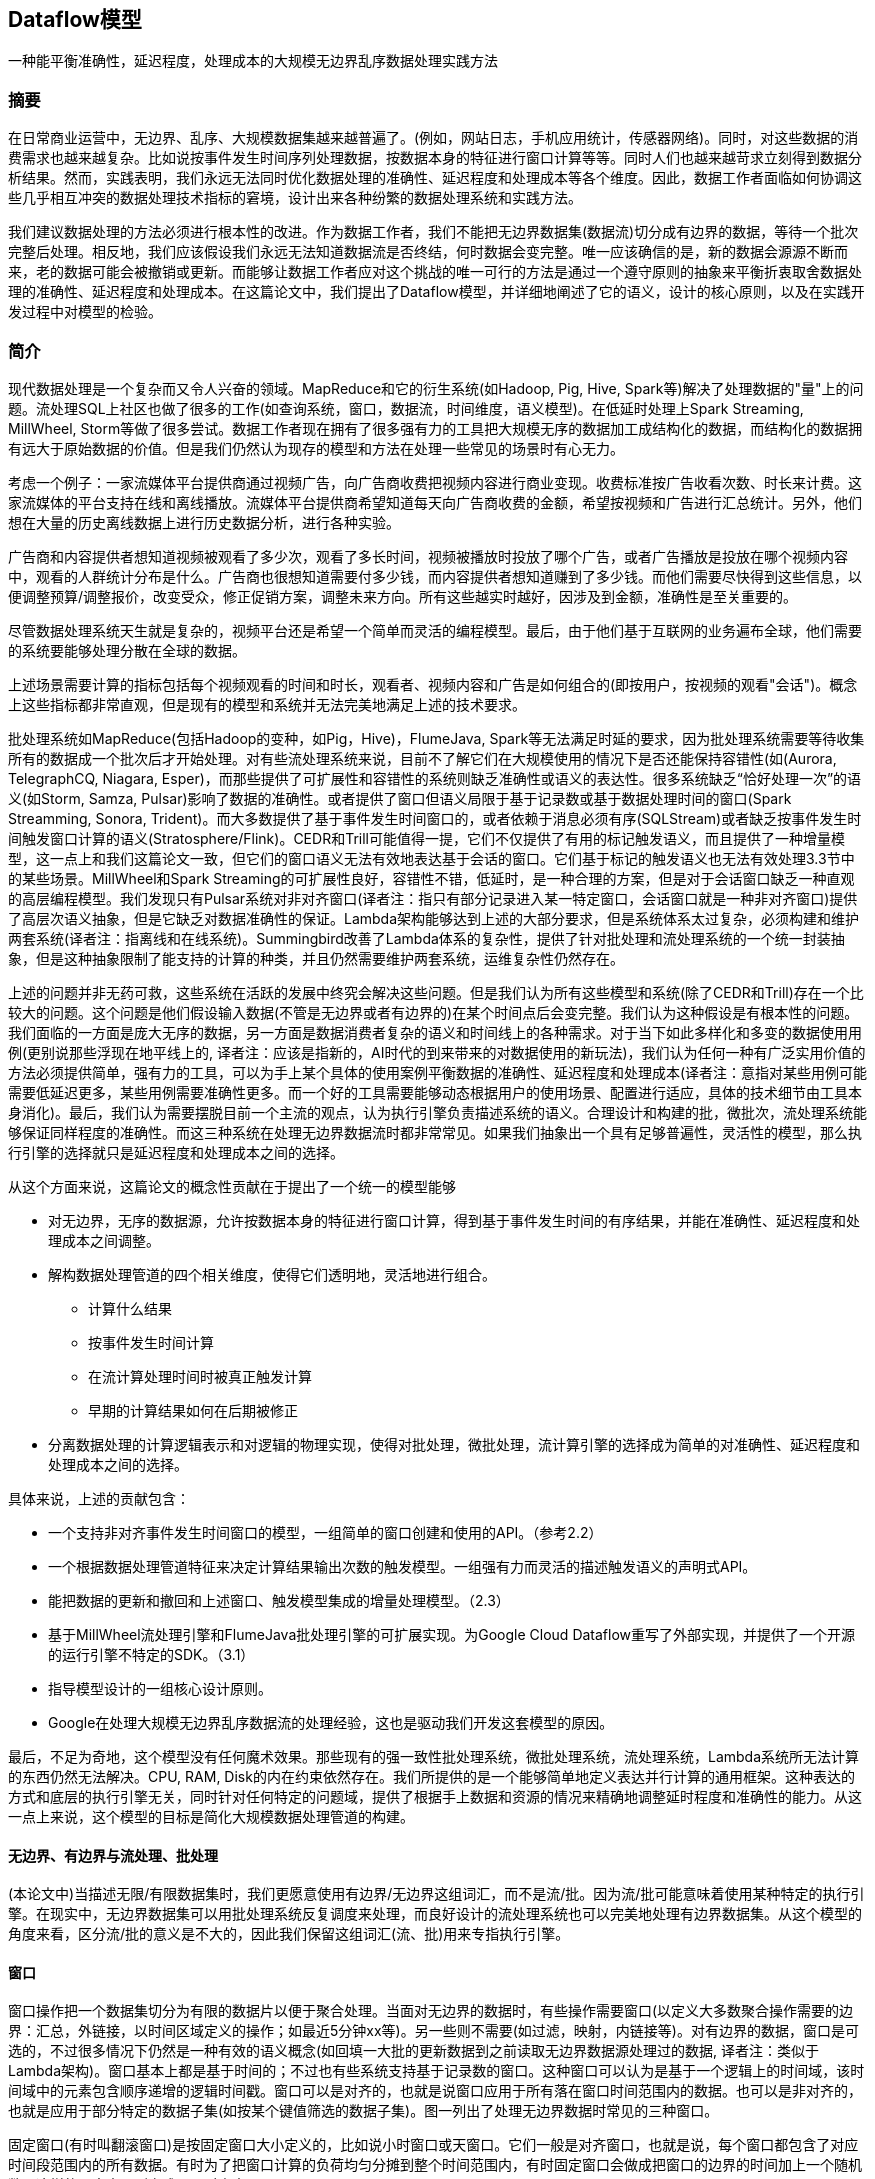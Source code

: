 == Dataflow模型

一种能平衡准确性，延迟程度，处理成本的大规模无边界乱序数据处理实践方法

=== 摘要

在日常商业运营中，无边界、乱序、大规模数据集越来越普遍了。(例如，网站日志，手机应用统计，传感器网络)。同时，对这些数据的消费需求也越来越复杂。比如说按事件发生时间序列处理数据，按数据本身的特征进行窗口计算等等。同时人们也越来越苛求立刻得到数据分析结果。然而，实践表明，我们永远无法同时优化数据处理的准确性、延迟程度和处理成本等各个维度。因此，数据工作者面临如何协调这些几乎相互冲突的数据处理技术指标的窘境，设计出来各种纷繁的数据处理系统和实践方法。

我们建议数据处理的方法必须进行根本性的改进。作为数据工作者，我们不能把无边界数据集(数据流)切分成有边界的数据，等待一个批次完整后处理。相反地，我们应该假设我们永远无法知道数据流是否终结，何时数据会变完整。唯一应该确信的是，新的数据会源源不断而来，老的数据可能会被撤销或更新。而能够让数据工作者应对这个挑战的唯一可行的方法是通过一个遵守原则的抽象来平衡折衷取舍数据处理的准确性、延迟程度和处理成本。在这篇论文中，我们提出了Dataflow模型，并详细地阐述了它的语义，设计的核心原则，以及在实践开发过程中对模型的检验。

=== 简介

现代数据处理是一个复杂而又令人兴奋的领域。MapReduce和它的衍生系统(如Hadoop, Pig, Hive, Spark等)解决了处理数据的"量"上的问题。流处理SQL上社区也做了很多的工作(如查询系统，窗口，数据流，时间维度，语义模型)。在低延时处理上Spark Streaming, MillWheel, Storm等做了很多尝试。数据工作者现在拥有了很多强有力的工具把大规模无序的数据加工成结构化的数据，而结构化的数据拥有远大于原始数据的价值。但是我们仍然认为现存的模型和方法在处理一些常见的场景时有心无力。

考虑一个例子：一家流媒体平台提供商通过视频广告，向广告商收费把视频内容进行商业变现。收费标准按广告收看次数、时长来计费。这家流媒体的平台支持在线和离线播放。流媒体平台提供商希望知道每天向广告商收费的金额，希望按视频和广告进行汇总统计。另外，他们想在大量的历史离线数据上进行历史数据分析，进行各种实验。

广告商和内容提供者想知道视频被观看了多少次，观看了多长时间，视频被播放时投放了哪个广告，或者广告播放是投放在哪个视频内容中，观看的人群统计分布是什么。广告商也很想知道需要付多少钱，而内容提供者想知道赚到了多少钱。而他们需要尽快得到这些信息，以便调整预算/调整报价，改变受众，修正促销方案，调整未来方向。所有这些越实时越好，因涉及到金额，准确性是至关重要的。

尽管数据处理系统天生就是复杂的，视频平台还是希望一个简单而灵活的编程模型。最后，由于他们基于互联网的业务遍布全球，他们需要的系统要能够处理分散在全球的数据。

上述场景需要计算的指标包括每个视频观看的时间和时长，观看者、视频内容和广告是如何组合的(即按用户，按视频的观看"会话")。概念上这些指标都非常直观，但是现有的模型和系统并无法完美地满足上述的技术要求。

批处理系统如MapReduce(包括Hadoop的变种，如Pig，Hive)，FlumeJava, Spark等无法满足时延的要求，因为批处理系统需要等待收集所有的数据成一个批次后才开始处理。对有些流处理系统来说，目前不了解它们在大规模使用的情况下是否还能保持容错性(如(Aurora, TelegraphCQ, Niagara, Esper)，而那些提供了可扩展性和容错性的系统则缺乏准确性或语义的表达性。很多系统缺乏“恰好处理一次”的语义(如Storm, Samza, Pulsar)影响了数据的准确性。或者提供了窗口但语义局限于基于记录数或基于数据处理时间的窗口(Spark Streamming, Sonora, Trident)。而大多数提供了基于事件发生时间窗口的，或者依赖于消息必须有序(SQLStream)或者缺乏按事件发生时间触发窗口计算的语义(Stratosphere/Flink)。CEDR和Trill可能值得一提，它们不仅提供了有用的标记触发语义，而且提供了一种增量模型，这一点上和我们这篇论文一致，但它们的窗口语义无法有效地表达基于会话的窗口。它们基于标记的触发语义也无法有效处理3.3节中的某些场景。MillWheel和Spark Streaming的可扩展性良好，容错性不错，低延时，是一种合理的方案，但是对于会话窗口缺乏一种直观的高层编程模型。我们发现只有Pulsar系统对非对齐窗口(译者注：指只有部分记录进入某一特定窗口，会话窗口就是一种非对齐窗口)提供了高层次语义抽象，但是它缺乏对数据准确性的保证。Lambda架构能够达到上述的大部分要求，但是系统体系太过复杂，必须构建和维护两套系统(译者注：指离线和在线系统)。Summingbird改善了Lambda体系的复杂性，提供了针对批处理和流处理系统的一个统一封装抽象，但是这种抽象限制了能支持的计算的种类，并且仍然需要维护两套系统，运维复杂性仍然存在。

上述的问题并非无药可救，这些系统在活跃的发展中终究会解决这些问题。但是我们认为所有这些模型和系统(除了CEDR和Trill)存在一个比较大的问题。这个问题是他们假设输入数据(不管是无边界或者有边界的)在某个时间点后会变完整。我们认为这种假设是有根本性的问题。我们面临的一方面是庞大无序的数据，另一方面是数据消费者复杂的语义和时间线上的各种需求。对于当下如此多样化和多变的数据使用用例(更别说那些浮现在地平线上的, 译者注：应该是指新的，AI时代的到来带来的对数据使用的新玩法)，我们认为任何一种有广泛实用价值的方法必须提供简单，强有力的工具，可以为手上某个具体的使用案例平衡数据的准确性、延迟程度和处理成本(译者注：意指对某些用例可能需要低延迟更多，某些用例需要准确性更多。而一个好的工具需要能够动态根据用户的使用场景、配置进行适应，具体的技术细节由工具本身消化)。最后，我们认为需要摆脱目前一个主流的观点，认为执行引擎负责描述系统的语义。合理设计和构建的批，微批次，流处理系统能够保证同样程度的准确性。而这三种系统在处理无边界数据流时都非常常见。如果我们抽象出一个具有足够普遍性，灵活性的模型，那么执行引擎的选择就只是延迟程度和处理成本之间的选择。

从这个方面来说，这篇论文的概念性贡献在于提出了一个统一的模型能够

* 对无边界，无序的数据源，允许按数据本身的特征进行窗口计算，得到基于事件发生时间的有序结果，并能在准确性、延迟程度和处理成本之间调整。

* 解构数据处理管道的四个相关维度，使得它们透明地，灵活地进行组合。

** 计算什么结果

** 按事件发生时间计算

** 在流计算处理时间时被真正触发计算

** 早期的计算结果如何在后期被修正

* 分离数据处理的计算逻辑表示和对逻辑的物理实现，使得对批处理，微批处理，流计算引擎的选择成为简单的对准确性、延迟程度和处理成本之间的选择。

具体来说，上述的贡献包含：

* 一个支持非对齐事件发生时间窗口的模型，一组简单的窗口创建和使用的API。（参考2.2）

* 一个根据数据处理管道特征来决定计算结果输出次数的触发模型。一组强有力而灵活的描述触发语义的声明式API。

* 能把数据的更新和撤回和上述窗口、触发模型集成的增量处理模型。（2.3）

* 基于MillWheel流处理引擎和FlumeJava批处理引擎的可扩展实现。为Google Cloud Dataflow重写了外部实现，并提供了一个开源的运行引擎不特定的SDK。（3.1）

* 指导模型设计的一组核心设计原则。

* Google在处理大规模无边界乱序数据流的处理经验，这也是驱动我们开发这套模型的原因。

最后，不足为奇地，这个模型没有任何魔术效果。那些现有的强一致性批处理系统，微批处理系统，流处理系统，Lambda系统所无法计算的东西仍然无法解决。CPU, RAM, Disk的内在约束依然存在。我们所提供的是一个能够简单地定义表达并行计算的通用框架。这种表达的方式和底层的执行引擎无关，同时针对任何特定的问题域，提供了根据手上数据和资源的情况来精确地调整延时程度和准确性的能力。从这一点上来说，这个模型的目标是简化大规模数据处理管道的构建。

==== 无边界、有边界与流处理、批处理

(本论文中)当描述无限/有限数据集时，我们更愿意使用有边界/无边界这组词汇，而不是流/批。因为流/批可能意味着使用某种特定的执行引擎。在现实中，无边界数据集可以用批处理系统反复调度来处理，而良好设计的流处理系统也可以完美地处理有边界数据集。从这个模型的角度来看，区分流/批的意义是不大的，因此我们保留这组词汇(流、批)用来专指执行引擎。

==== 窗口

窗口操作把一个数据集切分为有限的数据片以便于聚合处理。当面对无边界的数据时，有些操作需要窗口(以定义大多数聚合操作需要的边界：汇总，外链接，以时间区域定义的操作；如最近5分钟xx等)。另一些则不需要(如过滤，映射，内链接等)。对有边界的数据，窗口是可选的，不过很多情况下仍然是一种有效的语义概念(如回填一大批的更新数据到之前读取无边界数据源处理过的数据, 译者注：类似于Lambda架构)。窗口基本上都是基于时间的；不过也有些系统支持基于记录数的窗口。这种窗口可以认为是基于一个逻辑上的时间域，该时间域中的元素包含顺序递增的逻辑时间戳。窗口可以是对齐的，也就是说窗口应用于所有落在窗口时间范围内的数据。也可以是非对齐的，也就是应用于部分特定的数据子集(如按某个键值筛选的数据子集)。图一列出了处理无边界数据时常见的三种窗口。

固定窗口(有时叫翻滚窗口)是按固定窗口大小定义的，比如说小时窗口或天窗口。它们一般是对齐窗口，也就是说，每个窗口都包含了对应时间段范围内的所有数据。有时为了把窗口计算的负荷均匀分摊到整个时间范围内，有时固定窗口会做成把窗口的边界的时间加上一个随机数，这样的固定窗口则变成了不对齐窗口。

image::windowpattern.png[]

滑动窗口按窗口大小和滑动周期大小来定义，比如说小时窗口，每一分钟滑动一次。这个滑动周期一般比窗口大小小，也就是说窗口有相互重合之处。滑动窗口一般也是对齐的；尽管上面的图为了画出滑动的效果窗口没有遮盖到所有的键，但其实五个滑动窗口其实是包含了所有的3个键，而不仅仅是窗口3包含了所有的3个键。固定窗口可以看做是滑动窗口的一个特例，即窗口大小和滑动周期大小相等。

会话是在数据的子集上捕捉一段时间内的活动。一般来说会话按超时时间来定义，任何发生在超时时间以内的事件认为属于同一个会话。会话是非对齐窗口。如上图，窗口2只包含key 1，窗口3则只包含key 2。而窗口1和4都包含了key 3。(译者注：假设key是用户id，那么两次活动之间间隔超过了超时时间，因此系统需要重新定义一个会话窗口。)

==== 时间域

当处理包含事件发生时间的数据时，有两个时间域需要考虑。尽管已经有很多文献提到(特别是时间管理，语义模型，窗口，乱序处理，标记，心跳，水位标记，帧)，这里仍然重复一下，因为这个概念清晰之后2.3节会更易于理解。这两个时间域是：

* 事件发生时间。事件发生时间是指当该事件发生时，该事件所在的系统记录下来的系统时间。

* 处理时间。处理时间是指在数据处理管道中处理数据时，一个事件被数据处理系统观察到的时间，是数据处理系统的时间。注意我们这里不假设在分布式系统中时钟是同步的。

一个事件的事件发生时间是永远不变的，但是一个事件的处理时间随着它在数据管道中一步步被处理时持续变化的。这个区别是非常重要的，特别是我们需要根据事件的发生时间进行分析的时候。

在数据处理过程中，由于系统本身的一些现实影响(通信延迟，调度算法，处理时长，管道中间数据序列化等)会导致这两个时间存在差值且动态波动(见图2)。使用记录全局数据处理进度的标记、或水位标记，是一种很好的方式来可视化这个差值。在本论文中，我们采用一种类似MillWheel的水位标记，它是一个时间戳，代表小于这个时间戳的数据已经完全被系统处理了(通常用启发式方法建立)。我们之前曾经说过，数据已经被完全处理的标记经常和数据的准确性是相互冲突的，因此，我们不会太过于依赖于水位标记。不过，它确实是一种有用的手段。系统可以用它猜测所有事件发生时间早于水位标记的数据已经完全被观察到。应用可以用它来可视化处理时间差，也用它来监控系统总体的健康状况和总体处理进展，也可以用它来做一些不影响数据准确性的决策，比如基本垃圾回收策略等。

image::timedomainskew.png[]

(译者注：假设事件发生系统和数据处理系统的时钟完全同步)在理想的情况下，两个时间的差值应该永远为零；事件一旦发生，我们就马上处理掉。现实则更像图2那样。从12点开始，由于数据处理管道的延迟，水位标记开始偏离真实时间，12:02时则靠近回来，而12:03的时候延迟变得更大。在分布式数据处理系统里，这种偏差波动非常普遍，在考虑数据处理系统如何提供一个正确的，可重复的结果时，把这种情况纳入考虑很关键。

水位标记的建立

对大多数现实世界中分布式数据集，系统缺乏足够的信息来建立一个100%准确的水位标记。举例来说，在视频观看"会话"的例子中，考虑离线观看。如果有人把他们的移动设备带到野外，系统根本没有办法知道他们何时会回到有网络连接的地带，然后开始上传他们在没有网络连接时观看视频的数据。因此，大多数的水位定义是基于有限的信息启发式地定义。对于带有未处理数据的元数据的结构化输入源，比如说日志文件(译者注：可能应该不是泛指一般的日志文件)，水位标记的猜测明显要准确些，因此大多数情况下可以作为一个处理完成的估计。另外，很重要的一点，一旦水位标记建立之后，它可以被传递到数据处理管道的下游(就像标记(Punctuation)那样, 译者注：类似于Flink的checkpoint barrier)。当然下游要明确知道这个水位标记仍然是一个猜测。

=== DataFlow模型

在这一个小节中，我们将定义正式的系统模型。我们还会解释为什么它的语义足够泛化，能涵盖标准的批处理，微批次处理，流处理，以及混合了流批语义的Lambda架构。代码示例是基于Dataflow的Java SDK的一个简化版本，是从FlumeJava API演化而来。

==== 核心编程模型

我们先从经典的批处理模型开始来考虑我们的核心编程模型。Dataflow SDK把所有的数据抽象为键值对，对键值对有两个核心的数据转换操作：

* ParDo 用来进行通用的并行化处理。每个输入元素(这个元素本身有可能是一个有限的集合)都会使用一个UDF进行处理(在Dataflow中叫做DoFn)，输出是0或多个输出元素。这个例子是把键的前缀进行展开，然后把值复制到展开后的键构成新的键值对并输出。

image::pardo.png[]

* GroupByKey用来按键值把元素重新分组

image::groupbykey.png[]

ParDo操作因为是对每个输入的元素进行处理，因此很自然地就可以适用于无边界的数据。而GroupByKey操作，在把数据发送到下游进行汇总前，需要收集到指定的键对应的所有数据。如果输入源是无边界的，那么我们不知道何时才能收集到所有的数据。所以通常的解决方案是对数据使用窗口操作。

==== 窗口

支持聚合操作的系统经常把GroupByKey操作重新定义成为GroupByKeyAndWindow操作。我们在这一点上的主要贡献是支持非对齐窗口。这个贡献包含两个关键性的洞见：第一是从模型简化的角度上，把所有的窗口策略都当做非对齐窗口，而底层实现来负责把对齐窗口作为一个特例进行优化。第二点是窗口操作可以被分隔为两个互相相关的操作：

* set<Window> AssignWindows(T datum)即窗口分配操作。这个操作把元素分配到0或多个窗口中去。这个也就是Li在[22]中提到的桶操作符。

* set<window> MergeWindows(Set<Window>  windows)即窗口合并操作，这个操作在汇总时合并窗口。这使得数据驱动的窗口在随着数据到达的过程中逐渐建立起来并进行汇总操作。

对于任何一种窗口策略，这两种操作都是密切相关的。滑动窗口分配需要滑动窗口合并，而会话窗口分配需要会话窗口合并。

注意，为了原生地支持事件发生时间窗口，我们现在定义系统中传递的数据不再仅仅是键值对(key, value)，而是一个四元组(key, value, event_time, window)。数据进入系统时需要自带事件发生时间戳(后期在管道处理过程中也可以修改)，然后初始化分配一个默认的覆盖所有事件发生时间的全局窗口。而全局窗口语义默认等同于标准的批处理模型。

===== 窗口分配

从模型角度来说，把一条数据分配给某几个窗口意味着把这条数据复制给了这些窗口。以图3为例，它是把两条记录分配给一个2分钟宽，每一分钟滑动一次的窗口。(简单起见，时间戳用HH:MM的格式给出)

在这个例子中，两条数据在两个窗口中冗余存在，因而最后变成了四条记录。另外注意一点，窗口是直接关联到数据元素本身的，因此，窗口的分配可以在处理管道的聚合发生前的任何一处进行。这一点很重要，因为聚合操作有可能是下游复杂组合数据转换的一个子操作。(如Sum.integersPerKey, 译者注：下文会提到，这个转换是指键值对中的值为整形，把整形值按键进行求和)。

image::windowassignment.png[]

===== 窗口合并

窗口合并作为GroupByKeyAndWindow的一部分出现，要解释清楚的话，我们最好拿例子来阐述。我们拿会话窗口来作为例子，因为会话窗口正是我们想要解决的用例之一。图4展示了例子数据4条，3条包含的键是k1，一条是k2，窗口按会话窗口组织，会话的过期时间是30分钟。所有4条记录初始时都属于默认的全局窗口。AssignWindows的会话窗口实现把每个元素都放入一个30分钟长的单个窗口，这个窗口的时间段如果和另外一个窗口的时间段相互重合，则意味着这两个窗口应该属于同一个会话。AssignWindows后是GroupByKeyAndWindow的操作，这个操作其实由五个部分组成：

* DropTimestamps – 删除数据上的时间戳，因为窗口合并后，后续的计算只关心窗口。

* GroupByKey – 把(值, 窗口)二元组按键进行分组

* MergeWindows – 窗口合并。把同一个键的(值, 窗口)进行窗口合并。具体的合并方式取决于窗口策略。在这个例子中，窗口v1和v4重叠，因此会话窗口策略把这两个窗口合并为一个新的，更长的会话窗口。(如粗体所示)

* GroupAlsoByWindow – 对每个键，把值按合并后的窗口进行进一步分组。在本例中，由于v1和v4已经合并进了同一个窗口，因此这一步里面v1和v4被分到了同一组。

* ExpandToElements – 把已经按键，按窗口分好组的元素扩展成(键, 值, 事件发生时间, 窗口)四元组。这里的时间戳是新的按窗口的时间戳。在这个例子里我们取窗口的结束时间作为这条记录的时间戳，但任何大于或等于窗口中最老的那条记录的时间戳都认为是符合水位标记正确性的。

image::windowmerging.png[]

===== API

下面我们使用Cloud Dataflow SDK来展示使用窗口操作的例子。

下面是计算对同一个键的整型数值求和

[source,java]
----
PCollection<KV<String, Integer>> input = IO.read(...);
PCollection<KV<String, Integer>> output = input.apply(Sum.integersPerKey());
----

假如说要对30分钟长的会话窗口进行同样的计算，那么只要在求和前增加一个window.into调用就可以了

[source,java]
----
PCollection<KV<String, Integer>> input = IO.read(...);
PCollection<KV<String, Integer>> output = input
  .apply(Window.into(Sessions.withGapDuration( Duration.standardMinutes(30))))
  .apply(Sum.integersPerKey());
----

==== 触发器和增量处理

构建非对齐的事件发生时间窗口是一个进步，不过我们还有两个问题需要解决

* 我们需要提供基于记录和基于处理时间的窗口。否则我们会和现有的其他系统的窗口语义不兼容。

* 我们需要知道何时把窗口计算结果发往下游。由于数据事件发生时间的无序性，我们需要某种其他的信号机制来明确窗口已经完结(译者注：就是说，窗口所应该包含的数据已经完全到达并且被窗口观察到，包含到)。

关于第一点，基于记录数和基于处理时间的窗口，我们会在2.4里解决。而眼下需要讨论建立一个保证窗口完整性的方法。提到窗口完整性，一个最开始的想法是使用某种全局事件发生时间进展机制，比如水位标记来解决。然而，水位标记本身对数据处理的准确性有两个主要的影响:

* 水位标记可能设置的过短，因此在水位标记达到后仍然有记录到达。对于分布式的数据源头来说，很难去推断出一个完全完美的事件发生时间水位标记，因此无法完全依赖于水位标记，否则我们无法达到100%的准确性。

* 水位标记可能设置的过长。因为水位标记是全局性的进度指标，只要一个迟到的数据项就能影响到整个数据处理管道的水位标记。就算是一个正常工作的数据处理管道，它的处理延迟波动很小，受输入源的影响，这种延迟的基准仍然可能有几分钟甚至更高。因此，使用水位标记作为窗口完整信号并触发窗口计算结果很可能导致整个处理结果比Lambda架构有更高的延迟。

由于上述的原因，我们认为光使用水位标记是不够的。从Lambda架构中我们获得了规避完整性问题的启发：它不是尽快地提供完全准确的答案，而是说，它先是尽快通过流式处理管道提供一个最佳的低延迟估计，同时承诺最终会通过批处理管道提供正确的和一致的答案(当然前提条件是批处理作业启动时，需要的数据应该已经全部到达了；如果数据后期发生了变化，那么批处理要重新执行以获得准确答案)。如果我们要在一个单一的数据处理管道里做到同样的事情(不管采用哪种执行引擎)，那么我们需要一种对任一窗口能够提供多种答案(或者可以叫做窗格, 译者注：对窗口这个比喻的引申)的方式。我们把这种功能叫做“触发器”。这种"触发器"可以选择在何时触发指定窗口的输出结果。

简单来说，触发器是一种受内部或者外信号激励的激发GroupByKeyAndWindow执行并输出执行结果的机制。他们对窗口模型是互补的，各自从不同的时间维度上影响系统的行为：

* 窗口 决定哪些事件发生时间段(where)的数据被分组到一起来进行聚合操作

* 触发 决定在什么处理时间(when)窗口的聚合结果被处理输出成一个窗格

我们的系统提供了基于窗口的完成度估计的预定义触发器。(完成度估计基于水位标记。完成度估计也包括水位标记完成百分位。它提供了一种有效的处理迟到记录的语义，而且在批处理和流处理引擎中都适用。允许使用者处理少量的一部分的记录来快速获得结果，而不是痴痴地等待最后的一点点数据到来)。触发器也有基于处理时间的，基于数据抵达状况的(如记录数，字节数，数据到达标记(punctuations)，模式匹配等)。我们也支持对基础触发器进行逻辑组合(与，或)，循环，序列和其他一些复合构造方法。另外，用户可以基于执行引擎的元素(如水位计时器，处理时间计时器，数据到达，复合构造)和任意的外部相关信号(如数据注入请求，外部数据进展指标，RPC完成回调等)自定义触发器。在2.4里我们会更详细地看一些具体的例子。

除了控制窗口结果计算何时触发，触发器还提供了三种不同的模式来控制不同的窗格(计算结果)之间是如何相互关联的。

* 抛弃 窗口触发后，窗口内容被抛弃，而之后窗口计算的结果和之前的结果不存在相关性。当下游的数据消费者(不管是数据处理管道的内部还是外部)希望触发计算结果之间相互独立(比如对插入的数据进行求和的场景)，那么这种情况就比较适用。另外，抛弃因为不需要缓存历史数据，因此对比其他两种模式，抛弃模式在状态缓存上是最高效的。不过累积性的操作可以建模成Dataflow的Combiner，对窗口状态管理可以用增量的方式处理。对我们视频观看会话的用例来说，抛弃模式是不够的，因为要求下游消费者只关心会话的部分数据是不合理的。

* 累积：触发后，窗口内容被完整保留住持久化的状态中，而后期的计算结果成为对上一次结果的一个修正的版本。这种情况下，当下游的消费者收到同一个窗口的多次计算结果时，会用新的计算结果覆盖掉老的计算结果。这也是Lambda架构使用的方式，流处理管道产出低延迟的结果，之后被批处理管道的结果覆盖掉。对视频会话的用例来说，如果我们把会话窗口的内容进行计算然后把结果直接写入到支持更新的输出源(如数据库或者键值存储)，这种方案是足够的了。

* 累积和撤回：触发后，在进行累积语义的基础上，计算结果的一份复制也被保留到持久化状态中。当窗口将来再次触发时，上一次的结果值先下发做撤回处理，然后新的结果作为正常数据下发。如果数据处理管道有多个串行的GroupByKeyAndWindow操作时，撤回是必要的，因为同一个窗口的不同触发计算结果可能在下游会被分组到不同键中去。在这种情况下，除非我们通过一个撤回操作，撤回上一次聚合操作的结果，否则下游的第二次聚合操作会产生错误的结果。Dataflow的combiner操作是支持撤回的，只要调用uncombine方法就可以进行撤回。而对于视频会话用例来说，这种模型是非常理想的。比如说，如果我们在下游从会话创建一开始，我们就基于会话的某些属性进行汇总统计，例如检查不受欢迎的广告(比如说在很多会话中这个广告的被观察时长不长于5秒)。早期的计算结果随着输入的增加(比如说原来在野外观看视频的用户已经回来了并上传了他们的日志)可能变得无效。对于包含多个阶段的聚合操作的复杂数据处理管道，撤回方式帮助我们应对源头数据的变化，得到正确的数据处理结果。(简单的撤回实现只能支持确定性的计算，而非确定性计算的支持需要更复杂，代价也更高。我们已经看到这样的使用场景，比如说概率模型, 译者注：比如说基于布隆过滤器的UV统计)。

image::eventtime.png[]

很多例子都要考虑水位线，因此我们的图当中也包括了理想的水位线，也包括了实际的水位线。直的虚线代表了理想的水位线，即，事件发生时间和数据处理时间不存在任何延迟，所有的数据一产生就马上消费了。不过考虑到分布式系统的不确定性，这两个时间之间有偏差是非常普遍的。在图5中，实际的水位线(黑色弯曲虚线)很好的说明了这一点。另外注意由于实际的水位线是猜测获得的，因此有一个迟到比较明显的数据点落在了水位线的后面。

如果我们在传统的批处理系统中构建上述的对数据进行求和的数据处理管道，那么我们会等待所有的数据到达，然后聚合成一个批次(因为我们现在假设所有的数据拥有同样的键)，再进行求和，得到了结果51。如图6所示黑色的长方形是这个运算的示意图。长方形的区域代表求和运算涵盖的处理时间和参与运算的数据的事件发生时间区间。长方形的上沿代表计算发生，获得结果的管道处理时间点。因为传统的批处理系统不关心数据的事件发生时间，所有的数据被涵盖在一个大的全局性窗口中，因此包含了所有事件发生时间内的数据。而且因为管道的输出在收到所有数据后只计算一次，因此这个输出包含了所有处理时间的数据(译者注：处理时间是数据系统观察到数据的时间，而不是运算发生时的时间。)

image::batchexecution.png[]

注意上图中包含了水位线。尽管在传统批处理系统中不存在水位线的概念，但是在语义上我们仍然可以引入它。批处理的水位线刚开始时一直停留不动。直到系统收到了所有数据并开始处理，水位线近似平行于事件发生时间轴开始平移，然后一直延伸到无穷远处。我们之所以讨论这一点，是因为如果让流处理引擎在收到所有数据之后启动来处理数据，那么水位线进展和传统批处理系统是一模一样的。(译者注：这提示我们其实水位线的概念可以同样适用于批处理)

现在假设我们要把上述的数据处理管道改造成能够接入无边界数据源的管道。在Dataflow模型中，默认的窗口触发方式是当水位线移过窗口时吐出窗口的执行结果。但如果对一个无边界数据源我们使用了全局性窗口，那么窗口就永远不会触发(译者注：因为窗口的大小在不停地扩大)。因此，我们要么用其他的触发器触发计算(而不是默认触发器)，或者按某种别的方式开窗，而不是一个唯一的全局性窗口。否则，我们永远不会获得计算结果输出。

我们先来尝试改变窗口触发方式，因为这会帮助我们产生概念上一致的输出(一个全局的包含所有时间的按键进行求和)，周期性地输出更新的结果。在这个例子中，我们使用了Window.trigger操作，按处理时间每分钟周期性重复触发窗口的计算。我们使用累积的方式对窗口结果进行修正(假设结果输出到一个数据库或者KV数据库，因而新的结果会持续地覆盖之前的计算结果)。这样，如图7所示，我们每分钟(处理时间)产生更新的全局求和结果。注意图中半透明的输出长方形是相互重叠的，这是因为累积窗格处理机制计算时包含了之前的窗口内容。

[source,java]
----
PCollection<KV<String, Integer>> output = input
    .apply(Window.trigger(Repeat(AtPeriod(1, MINUTE)))
    .accumulating())
    .apply(Sum.integersPerKey());
----

image::globalwindows.png[]

如果我们想要求出每分钟的和的增量，那么我们可以使用窗格的抛弃模式，如图8所示。注意这是很多流处理引擎的处理时间窗口的窗口计算模式。窗格不再相互重合，因此窗口的结果包含了相互独立的时间区域内的数据。

[source,java]
----
PCollection<KV<String, Integer>> output = input
    .apply(Window.trigger(Repeat(AtPeriod(1, MINUTE)))
    .discarding())
    .apply(Sum.integersPerKey());
----

image::discarding.png[]

另外一种更健壮的处理时间窗口的实现方式，是把数据摄入时的数据到达时间作为数据的事件发生时间，然后使用事件发生时间窗口。这样的另一个效果是系统对流入系统的数据的事件发生时间非常清楚，因而能够生成完美的水位线，不会存在迟到的数据。如果数据处理场景中不关心真正的事件发生时间，或者无法获得真正的事件发生时间，那么采用这种方式生成事件发生时间是一种非常低成本且有效的方式。

在我们讨论其他类型的窗口前，我们先来考虑下另外一种触发器。一种常见的窗口模式是基于记录数的窗口。我们可以通过改变触发器为每多少条记录到达触发一次的方式来实现基于记录数的窗口。图9是一个以两条记录为窗口大小的例子。输出是窗口内相邻的两条记录之和。更复杂的记录数窗口(比如说滑动记录数窗口)可以通过定制化的窗口触发器来支持。

[source,java]
----
PCollection<KV<String, Integer>> output = input
    .apply(Window.trigger(Repeat(AtCount(2)))
    .discarding())
    .apply(Sum.integersPerKey());
----

image::atcount.png[]

我们接下来考虑支持无边界数据源的其他选项，不再仅仅考虑全局窗口。一开始，我们来观察固定的2分钟窗口，累积窗格。

[source,java]
----
PCollection<KV<String, Integer>> output = input
    .apply(Window.into(FixedWindows.of(2, MINUTES)
    .accumulating())
    .apply(Sum.integersPerKey());
----

这里没有定义触发器，那么系统采用的是默认触发器。相当于

[source,java]
----
PCollection<KV<String, Integer>> output = input
    .apply(Window.into(FixedWindows.of(2, MINUTES))
    .trigger(Repeat(AtWatermark())))
    .accumulating())
    .apply(Sum.integersPerKey());
----

水位线触发器是指当水位线越过窗口底线时窗口被触发。我们这里假设批处理和流处理系统都实现了水位线(详见3.1)。Repeat代表的含义是如何处理迟到的数据。在这里Repeat意味着当有迟于水位线的记录到达时，窗口都会立即触发再次进行计算，因为按定义，此时水位线早已经越过窗口底线了。

图10-12描述了上述窗口在三种不同的数据处理引擎上运行的情况。首先我们来观察下批处理引擎上这个数据处理管道如何执行的。受限于我们当前的实现，我们认为数据源现在是有边界的数据源，而传统的批处理引擎会等待所有的数据到来。之后，我们会根据数据的事件发生时间处理，在模拟的水位线到达后窗口计算触发吐出计算结果。整个过程如图10所示：

image::fixedwindowsbatch.png[]

然后来考虑一下微批次引擎，每分钟做一次批次处理。系统会每分钟收集输入的数据进行处理，反复重复进行。每个批次开始后，水位线会从批次的开始时间迅速上升到批次的结束时间(技术上来看基本上是即刻完成的，取决于一分钟内积压的数据量和数据处理管道的吞吐能力)。这样每轮微批次完成后系统会达到一个新的水位线，窗口的内容每次都可能会不同(因为有迟到的数据加入进来)，输出结果也会被更新。这种方案很好的兼顾了低延迟和结果的最终准确性。如图11所示：

image::fixedwindowsmicrobatch.png[]

接下来考虑数据管道在流处理引擎上的执行情况，如图12所示。大多数窗口在水位线越过它们之后触发执行。注意值为9的那个数据点在水位线之后到达。不管什么原因(移动设备离线，网络故障分区等)，系统并没有意识到那一条数据并没有到达，仍然提升了水位线并触发了窗口计算。当值为9的那条记录到达后，窗口会重新触发，计算出一个新的结果值。

如果说我们一个窗口只有一个输出，而且针对迟到的数据仅做一次的修正，那么这个计算方式还是不错的。不过因为窗口要等待水位线进展，整体上的延迟比起微批次系统可能要更糟糕，这就是我们之前在2.3里所说的，单纯依赖水位线可能引起的问题(水位线可能太慢)

image::fixedwindowsstreaming.png[]

如果我们想降低整体的延迟，那么我们可以提供按数据处理时间的触发器进行周期性的触发，这样我们能够尽早得到窗口的计算结果，并且在随后得到周期性的更新，直到水位线越过窗口边界。参见图13。这样我们能够得到比微批次系统更低的延迟，因为数据一到达就进入了窗口随后就可能被触发，而不像在微批次系统里必须等待一个批次数据完全到达。假设微批次系统和流处理系统都是强一致的，那么我们选择哪种引擎，就是在能接受的延迟程度和计算成本之间的选择(对微批次系统也是批大小的选择)。这就是我们这个模型想要达到的目标之一。参见图13：固定窗口，流处理，部分窗格

[source,java]
----
PCollection<KV<String, Integer>> output = input
    .apply(Window.into(FixedWindows.of(2, MINUTES))
        .trigger(SequenceOf(
            RepeatUntil(
                AtPeriod(1, MINUTE),
                AtWatermark()),
            Repeat(AtWatermark())))
        .accumulating())
    .apply(Sum.integersPerKey());
----

image::fixedwindowsstreamingpartial.png[]

作为最后一个例子，我们来看一下如何支持之前提到的视频会话需求(为了保持例子之间的一致性，我们继续把求和作为我们的计算内容。改变成其他的聚合函数也是很容易的)。我们把窗口定义为会话窗口，会话超时时间为1分钟，并且支持回撤操作。这个例子也体现了我们把模型的四个维度拆开之后带来的灵活的可组合性(计算什么，在哪段事件发生时间里计算，在哪段处理时间里真正触发计算，计算产生的结果后期如何进行修正)。也演示了对之前的计算结果可以进行撤回是一个非常强力的工具，否则可能会让下游之前接收到的数据无法得到修正。

[source,java]
----
PCollection<KV<String, Integer>> output = input
    .apply(Window.into(Sessions.withGapDuration(1, MINUTE))
        .trigger(SequenceOf(
            RepeatUntil(
                AtPeriod(1, MINUTE),
                AtWatermark()),
            Repeat(AtWatermark())))
        .accumulatingAndRetracting())
    .apply(Sum.integersPerKey());
----

image::sessionsretract.png[]

在这个例子中，我们首先接收到了数据5和数据7。由于5和7之间事件发生时间大于1分钟，因此被当做了两个会话。在第一次窗口被触发时，产生了两条计算结果，和分别为5和7。在第二个因处理时间引起的窗口触发时，我们接收到了数据3,4,3，并且第一个3和上一个7之间时间大于1分钟，因此被分组到一个新的会话窗口，窗口触发计算并输出了计算结果10。紧接着，数据8到达了。数据8的到达使得数据7,3,4,3,8合并成了一个大窗口。当水位线越过数据点8后，新窗口计算被触发。触发后需要先撤回之前两个小窗口的计算结果，撤回方式是往下游发送两条键为之前的两个会话标记，值为-7和-10的记录，然后发送一个新的值为25的新窗口计算结果。同样，当值为9的记录迟于水位线到达后，之前的所有7条记录都合并成了一个会话，因此要对之前的会话再次进行撤回。值为-5和-25的记录又被发送往下游，新的值为39的会话记录随后也被发往下游。

同样的操作在处理最后3条值为3,8,1的记录时也会发生，先是输出了结果值3，随后回撤了这个计算结果，输出了合并会话后的结果值12。

=== 实现和设计

==== 实现

我们已经用FlumeJava实现了这个模型，使用MillWheel作为底层的流执行引擎；在本文写作的时候，针对公有云服务Cloud Dataflow的重新实现也接近完成。由于这些系统要么是谷歌的内部系统，要么是共有云服务，因此为简洁起见，实现的细节我们略掉了。可以提及的让人感兴趣的一点是，核心的窗口机制代码，触发机制代码是非常通用的，绝大部分都同时适用于批处理引擎实现和流处理引擎实现。这个实现本身也值得在将来进行更进一步的分析。

==== 设计原则

尽管我们很多的设计其实是受到3.3节所描述的真实业务场景启发，我们在设计中也遵从了一系列的核心原则。这些原则我们认为是这个模型必须要遵循的。

* 永远不要依赖任何的数据完整性标记(译者注：如水位标记)

* 灵活性，要能覆盖已知的多样化的使用用例，并且覆盖将来可能的使用用例

* 对于每个预期中的执行引擎，(模型抽象)不但要正确合理，而且要有额外的附加价值

* 鼓励实现的透明性

* 支持对数据在它们产生的上下文中进行健壮的分析。

可以这么说，下述的使用案例决定了模型的具体功能，而这些设计原则决定了模型整体的特征和框架。我们认为这两者是我们设计的模型具有完全性，普遍性的根本原因。

==== 业务场景

在我们设计Dataflow模型的过程中，我们考虑了FlumeJava和MillWheel系统在这些年遇到的各种真实场景。那些良好工作的设计，我们保留到了模型中，而那些工作不那么良好的设计激励我们采用新的方法重新设计。下面我们简单介绍一些影响过我们设计的场景。

===== 大规模数据回写和Lambda架构；统一模型

有一些团队在MillWheel上跑日志链接作业。这其中有一个特别大的日志链接处理作业在MillWheel上按流模式运行，而另外一个单独的FlumeJava批处理作业用来对流处理作业的结果进行大规模的回写。一个更好的设计是使用一个统一的模型，对数据处理逻辑只实现一次，但是能够在流处理引擎和批处理引擎不经修改而同时运行。这是第一个激发我们思考去针对批处理，微批次处理和流处理建立一个统一模型的业务场景。这也是图10-12所展示的。

另外一个激发我们设计统一模型的场景是Lambda架构的使用。尽管谷歌大多数数据处理的场景是由批处理系统和流处理系统分别单独承担的，不过有一个MillWheel的内部客户在弱一致性的模式下运行他们的流处理作业，用一个夜间的MR作业来生产正确的结果。他们发现他们的客户不信任弱一致性的实时结果，被迫重新实现了一个系统来支持强一致性，这样他们就能提供可靠的，低延时的数据处理结果。这个场景进一步激励我们能支持灵活地选择不同的执行引擎。

===== 非对齐窗口：会话

从一开始我们就知道我们需要支持会话；事实上这是我们窗口模型对现有模型而言一个重大的贡献。会话对谷歌来说是一个非常重要的使用场景(也是MillWheel创建的原因之一)。会话窗口在一系列的产品域中都有应用，如搜索，广告，分析，社交和YouTube。基本上任何关心把用户的分散活动记录进行相互关联分析都需要通过会话来进行处理。因此，支持会话成为我们设计中的最重要考虑。如图14所示，支持会话在Dataflow中是非常简单的。

===== 支付：触发器，累加和撤回

有两个在MillWheel上跑支付作业的团队遇到的问题对模型的一部分也有启发作用。当时我们的设计实践是使用水位线作为数据完全到达的指标。然后写额外的逻辑代码来处理迟到的数据或者更改源头数据。由于缺乏一个支持更新和撤回的系统，负责资源利用率方案的团队最终放弃了我们的平台，构建了自己独立的解决方案(他们最后使用的模型和我们同时设计开发的模型事实上非常类似)。另一个支付团队的数据源头有少部分缓慢到达的数据，造成了水位线延迟，这给他们带来了大问题。这些系统上的缺陷成为我们对现有系统需要进行改良设计的重要动因，并且把我们的考虑点从保证数据的完整性转移到了对迟到数据的可适应性。对于这个场景的思考总结带来了两个方面：一个方面是能够精确，灵活地确定何时将窗口内容物化的触发器(如图7～图14所示)，对同样的输入数据集也可以使用多种多样地结果输出模式进行处理。另外一方面是通过累积和撤回能够支持增量处理。(图14)

===== 统计计算：水位线触发器

很多MillWheel作业用来进行汇总统计(如平均延迟)。对这些作业来说，100%的准确性不是必须的，但是在合理的时间范围内得到一个接近完整的统计是必须的。考虑到对于结构化的输入(如日志文件)，使用水位线就能达到很高程度的准确度。这些客户发现使用单次的的基于水位线的触发器就可以获得高度准确的统计。水位线触发器如图12所示。

我们有一些滥用检测的作业运行在MillWheel中。滥用检测是另外一种快速处理大部分数据比缓慢处理掉所有数据要远远更有价值的场景。因此，他们会大量地使用水位线百分位触发器。这个场景促使我们在模型中加入了对水位线百分位触发器的支持。

与此相关的，批处理作业中的一个痛点是部分处理节点的缓慢进度会成为执行时间中的长尾，拖慢整个进度。除了可以通过动态平衡作业来缓解这个问题，FlumeJava也支持基于整体完成百分度来选择是否终止长尾节点。用统一模型来描述批处理中遇到的这个场景的时候，水位线百分位触发器可以很自然地进行表达，不需要在引入额外的定制功能、定制接口。

===== 推荐：处理时间触发器

另外一种我们考虑过的场景是从大量的谷歌数据资产中构建用户活动树(本质上是会话树)。这些树用来根据用户的兴趣来做推荐。在这些作业中我们使用处理时间作为触发器。这是因为，对于用户推荐来说，周期性更新的，即便是基于不完备数据的用户活动树比起持续等待水位线越过会话窗口边界(即会话结束)获得完全的数据要有意义的多。这也意味着由于部分少量数据引起的水位线进展延迟不影响基于其他已经到达的数据进行计算并获得有效的用户活动树。考虑到这种场景，我们包含了基于处理时间的触发器(如图7和图8所示)

===== 异常探测：数据驱动和组合触发器

在MillWheel的论文中，我们描述了一种用来检测谷歌网站搜索查询趋势的微分异常探测数据处理管道。当我们为模型设计触发器的时候，这种微分异常探测系统启发我们设计了数据驱动触发器。这种微分探测器检测网站检索流，通过统计学估计来计算搜索查询请求量是否存在一个毛刺。如果系统认为一个毛刺即将产生，系统将发出一个启动型号。当他们认为毛刺已经消除，那么他们会发出一个停止信号(译者注：可能会对接系统自动对系统扩容或缩容)。尽管我们可以采用别的方式来触发计算，比如说Trill的标点符(Punctuations)，但是对于异常探测你可能希望一旦系统确认有异常即将发生，系统应该立即输出这个判断。标点符的使用事实上把流处理系统转换成了微批次处理系统，引入了额外的延迟。在调查过一些用户场景后，我们认为标点符不完全适合我们。因此我们在模型中引入了可定制化数据驱动触发器。同时这个场景也驱使我们支持触发器组合，因为在现实场景中，一个系统可能在处理多种微分计算，需要根据定义的一组逻辑来支持多种多样的输出。图9中的AtCount触发器是数据驱动触发器的例子，而图10-14使用了组合触发器。

=== 总结

数据处理的未来是无边界数据处理。 尽管有边界数据的处理永远都有着重要地位并且有用武之地，但是语义上它会被无边界数据处理模型所涵盖。一方面，无边界数据处理技术发展上步履蹒跚，另一方面对于数据进行处理并消费的要求在不断提高，比如说，需要对按事件发生时间对数据处理，或者支持非对齐窗口等。要发展能够支撑未来业务需要的数据处理系统，当前存在的系统和模型是一个非常好的基础，但我们坚持相信如果要完善地解决用户对无边界数据处理的需求，我们必须根本地改变我们的思维。

根据我们多年在谷歌处理大规模无边界数据的实践经验，我们相信我们提出的模型一个非常好的进展。它支持非对齐，事件发生时间窗口。这些都是当前用户所需要的。它提供了灵活的窗口触发机制，支持窗口累积和撤回，把关注点从寻求等待数据的完整性变为自动适应现实世界中持续变更的数据源。它对批处理，微批次，流处理提供了统一的抽象，允许数据开发人员灵活从三者中选择。同时，它避免了单一系统容易把系统本身的构建蔓延到数据处理抽象层面中去的问题。它的灵活性让数据开发者能根据使用场景恰当地平衡数据处理的准确性，成本和延迟程度。对于处理多样化的场景和需求来说，这一点很关键。最后，通过把数据处理的逻辑划分为计算什么，在哪个事件发生时间范围内计算，在什么处理时间点触发计算，如何用新的结果订正之前的数据处理结果让整个数据处理逻辑透明清晰。我们希望其他人能够认同这个模型并且和我们一起推进这个复杂而又令人着迷的领域的发展。